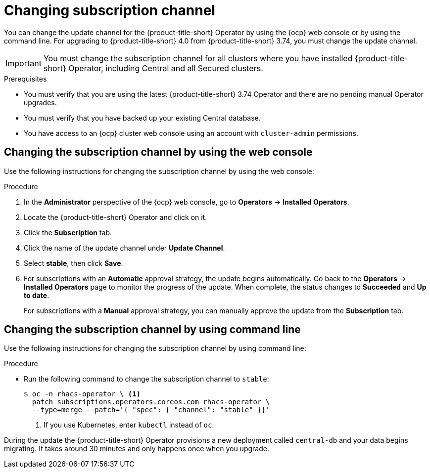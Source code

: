 // Module included in the following assemblies:
//
// * upgrading/upgrade-operator.adoc
:_mod-docs-content-type: PROCEDURE
[id="operator-upgrade-change-subscription-channel_{context}"]
= Changing subscription channel

[role="_abstract"]
You can change the update channel for the {product-title-short} Operator by using the {ocp} web console or by using the command line. For upgrading to {product-title-short} 4.0 from {product-title-short} 3.74, you must change the update channel.

[IMPORTANT]
====
You must change the subscription channel for all clusters where you have installed {product-title-short} Operator, including Central and all Secured clusters.
====

.Prerequisites
* You must verify that you are using the latest {product-title-short} 3.74 Operator and there are no pending manual Operator upgrades.
* You must verify that you have backed up your existing Central database.
* You have access to an {ocp} cluster web console using an account with `cluster-admin` permissions.

[discrete]
== Changing the subscription channel by using the web console
Use the following instructions for changing the subscription channel by using the web console:

.Procedure
. In the *Administrator* perspective of the {ocp} web console, go to *Operators* → *Installed Operators*.
. Locate the {product-title-short} Operator and click on it.
. Click the *Subscription* tab.
. Click the name of the update channel under *Update Channel*.
. Select *stable*, then click *Save*.
. For subscriptions with an *Automatic* approval strategy, the update begins automatically. Go back to the *Operators* → *Installed Operators* page to monitor the progress of the update. When complete, the status changes to *Succeeded* and *Up to date*.
+
For subscriptions with a *Manual* approval strategy, you can manually approve the update from the *Subscription* tab.

[discrete]
== Changing the subscription channel by using command line
Use the following instructions for changing the subscription channel by using command line:

.Procedure
* Run the following command to change the subscription channel to `stable`:
+
[source,terminal]
----
$ oc -n rhacs-operator \ <1>
  patch subscriptions.operators.coreos.com rhacs-operator \
  --type=merge --patch='{ "spec": { "channel": "stable" }}'
----
<1> If you use Kubernetes, enter `kubectl` instead of `oc`.

During the update the {product-title-short} Operator provisions a new deployment called `central-db` and your data begins migrating. It takes around 30 minutes and only happens once when you upgrade.
